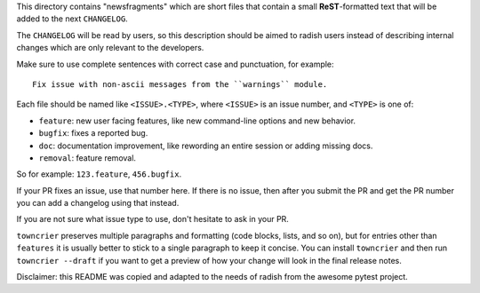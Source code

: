 This directory contains "newsfragments" which are short files that contain a small **ReST**-formatted
text that will be added to the next ``CHANGELOG``.

The ``CHANGELOG`` will be read by users, so this description should be aimed to radish users
instead of describing internal changes which are only relevant to the developers.

Make sure to use complete sentences with correct case and punctuation, for example::

    Fix issue with non-ascii messages from the ``warnings`` module.

Each file should be named like ``<ISSUE>.<TYPE>``, where
``<ISSUE>`` is an issue number, and ``<TYPE>`` is one of:

* ``feature``: new user facing features, like new command-line options and new behavior.
* ``bugfix``: fixes a reported bug.
* ``doc``: documentation improvement, like rewording an entire session or adding missing docs.
* ``removal``: feature removal.

So for example: ``123.feature``, ``456.bugfix``.

If your PR fixes an issue, use that number here. If there is no issue,
then after you submit the PR and get the PR number you can add a
changelog using that instead.

If you are not sure what issue type to use, don't hesitate to ask in your PR.

``towncrier`` preserves multiple paragraphs and formatting (code blocks, lists, and so on), but for entries
other than ``features`` it is usually better to stick to a single paragraph to keep it concise.
You can install ``towncrier`` and then run ``towncrier --draft``
if you want to get a preview of how your change will look in the final release notes.

Disclaimer: this README was copied and adapted to the needs of radish from the awesome pytest project.
